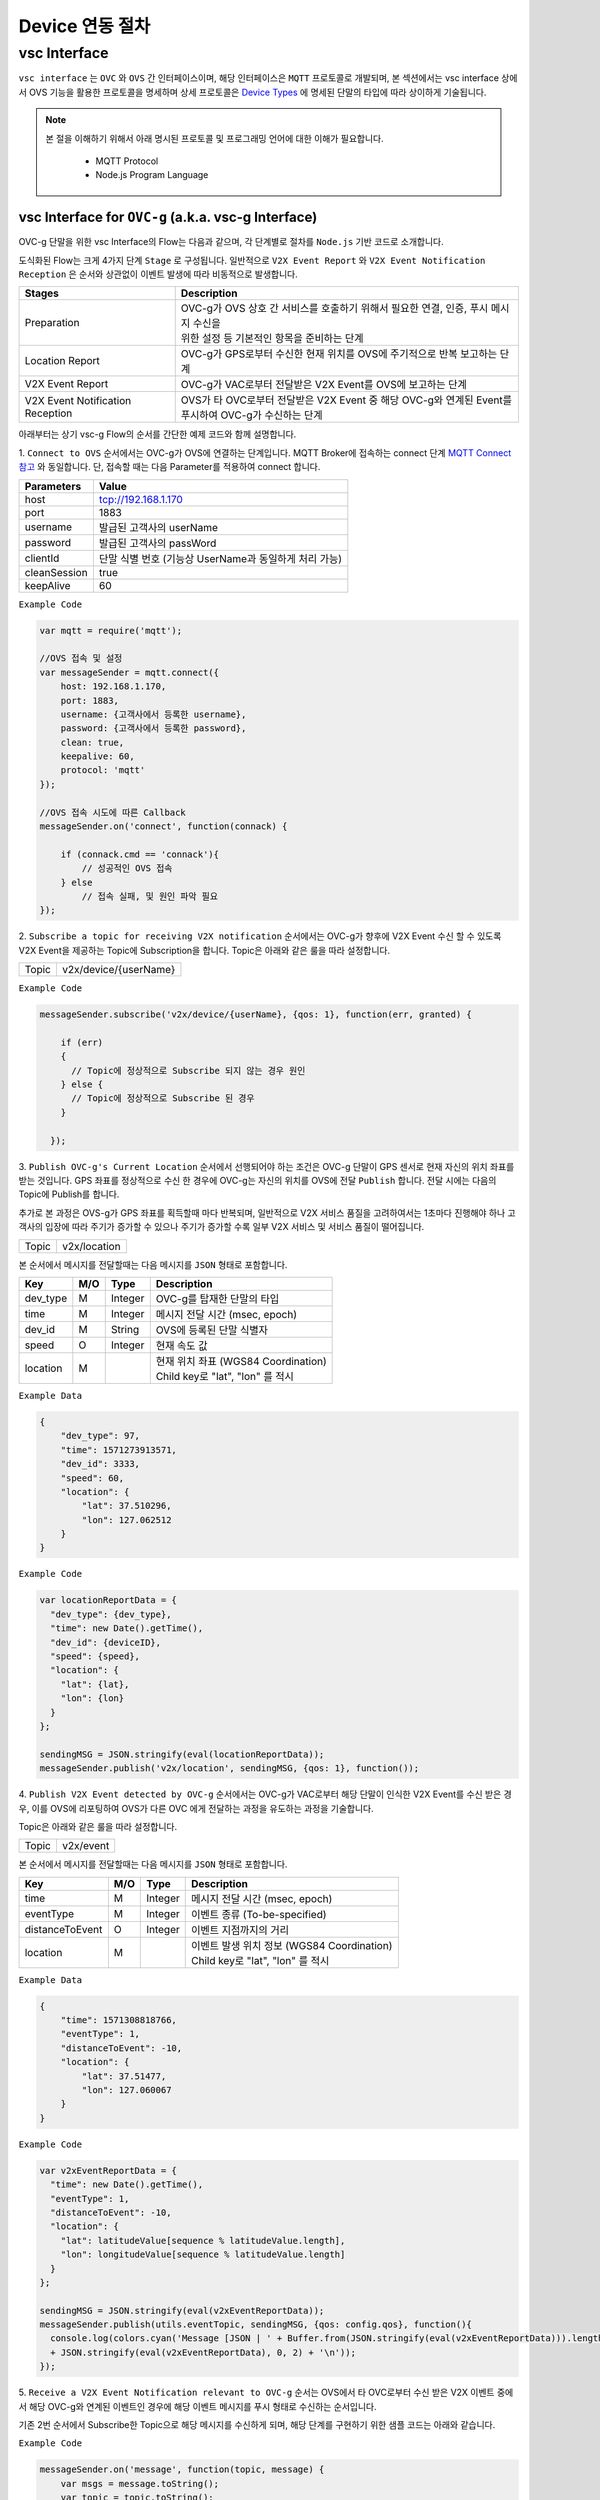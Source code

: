 .. |br| raw:: html

Device 연동 절차
=================


vsc Interface
-------------

``vsc interface`` 는 ``OVC`` 와  ``OVS`` 간 인터페이스이며, 
해당 인터페이스은 ``MQTT`` 프로토콜로 개발되며, 
본 섹션에서는 vsc interface 상에서 OVS 기능을 활용한 프로토콜을 명세하며 상세 프로토콜은 
`Device Types <https://ovs-document.readthedocs.io/en/latest/entity_architecture.html>`__ 에 명세된 단말의 타입에 따라 상이하게 기술됩니다.

.. note::
	
    본 절을 이해하기 위해서 아래 명시된 프로토콜 및 프로그래밍 언어에 대한 이해가 필요합니다.

        - MQTT Protocol
        - Node.js Program Language 



vsc Interface for ``OVC-g`` (a.k.a. vsc-g Interface)
~~~~~~~~~~~~~~~~~~~~~~~~~~~~~~~~~~~~~~~~~~~~~~~~~~~~

OVC-g 단말을 위한 vsc Interface의 Flow는 다음과 같으며, 각 단계별로 절차를 ``Node.js`` 기반 코드로 소개합니다.

.. image:: /images/interface_01.png
	:width: 100%
	:align: center


도식화된 Flow는 크게 4가지 단계 ``Stage`` 로 구성됩니다. 일반적으로 ``V2X Event Report`` 와 
``V2X Event Notification Reception`` 은 순서와 상관없이 이벤트 발생에 따라 비동적으로 발생합니다. 

================================  ===================================================================
Stages                            Description              
================================  ===================================================================
Preparation                       | OVC-g가 OVS 상호 간 서비스를 호출하기 위해서 필요한 연결, 인증, 푸시 메시지 수신을
                                  | 위한 설정 등 기본적인 항목을 준비하는 단계
Location Report                   | OVC-g가 GPS로부터 수신한 현재 위치를 OVS에 주기적으로 반복 보고하는 단계
V2X Event Report                  | OVC-g가 VAC로부터 전달받은 V2X Event를 OVS에 보고하는 단계
V2X Event Notification Reception  | OVS가 타 OVC로부터 전달받은 V2X Event 중 해당 OVC-g와 연계된 Event를 
                                  | 푸시하여 OVC-g가 수신하는 단계
================================  ===================================================================

아래부터는 상기 vsc-g Flow의 순서를 간단한 예제 코드와 함께 설명합니다.

1. 
``Connect to OVS`` 순서에서는 OVC-g가 OVS에 연결하는 단계입니다. MQTT Broker에 접속하는 connect 단계 
`MQTT Connect 참고 <https://www.hivemq.com/blog/mqtt-essentials-part-3-client-broker-connection-establishment/>`__ 와 동일합니다.
단, 접속할 때는 다음 Parameter를 적용하여 connect 합니다.

=============  =============================================
Parameters     Value
=============  =============================================
host           tcp://192.168.1.170
port           1883
username       발급된 고객사의 userName
password       발급된 고객사의 passWord
clientId       단말 식별 번호 (기능상 UserName과 동일하게 처리 가능)
cleanSession   true
keepAlive      60
=============  =============================================


``Example Code`` 

.. code-block:: javascript

    var mqtt = require('mqtt');

    //OVS 접속 및 설정 
    var messageSender = mqtt.connect({ 
        host: 192.168.1.170, 
        port: 1883, 
        username: {고객사에서 등록한 username},
        password: {고객사에서 등록한 password},
        clean: true,
        keepalive: 60,
        protocol: 'mqtt'
    });

    //OVS 접속 시도에 따른 Callback
    messageSender.on('connect', function(connack) {

        if (connack.cmd == 'connack'){
            // 성공적인 OVS 접속
        } else
            // 접속 실패, 및 원인 파악 필요
    });


2.
``Subscribe a topic for receiving V2X notification`` 순서에서는 
OVC-g가 향후에 V2X Event 수신 할 수 있도록 V2X Event을 제공하는 Topic에 Subscription을 합니다. 
Topic은 아래와 같은 룰을 따라 설정합니다.

=============  =============================================
Topic          v2x/device/{userName}
=============  =============================================

``Example Code`` 

.. code-block:: javascript

    messageSender.subscribe('v2x/device/{userName}, {qos: 1}, function(err, granted) {

        if (err)
        {
          // Topic에 정상적으로 Subscribe 되지 않는 경우 원인
        } else {
          // Topic에 정상적으로 Subscribe 된 경우       
        }
        
      });


3.
``Publish OVC-g's Current Location`` 순서에서 선행되어야 하는 조건은 OVC-g 단말이 GPS 센서로 현재 자신의 위치 좌표를 받는 것입니다. 
GPS 좌표를 정상적으로 수신 한 경우에 OVC-g는 자신의 위치를 OVS에 전달 ``Publish`` 합니다. 전달 시에는 다음의 Topic에 Publish를 합니다.

추가로 본 과정은 OVS-g가 GPS 좌표를 획득할때 마다 반복되며, 일반적으로 V2X 서비스 품질을 고려하여서는 1초마다 진행해야 하나 고객사의 입장에
따라 주기가 증가할 수 있으나 주기가 증가할 수록 일부 V2X 서비스 및 서비스 품질이 떨어집니다.

=============  =============================================
Topic          v2x/location
=============  =============================================

본 순서에서 메시지를 전달할때는 다음 메시지를 ``JSON`` 형태로 포함합니다.

=============  ====  ========  =============================================
Key            M/O   Type      Description
=============  ====  ========  =============================================
dev_type       M     Integer   OVC-g를 탑재한 단말의 타입
time           M     Integer   메시지 전달 시간 (msec, epoch)
dev_id         M     String    OVS에 등록된 단말 식별자
speed          O     Integer   현재 속도 값
location       M               | 현재 위치 좌표 (WGS84 Coordination)
                               | Child key로 "lat", "lon" 를 적시
=============  ====  ========  =============================================

``Example Data``

.. code-block:: json

    {
        "dev_type": 97,
        "time": 1571273913571,
        "dev_id": 3333,
        "speed": 60,
        "location": {
            "lat": 37.510296,
            "lon": 127.062512
        }
    }

``Example Code``

.. code-block:: javascript

  var locationReportData = {
    "dev_type": {dev_type},
    "time": new Date().getTime(),
    "dev_id": {deviceID},
    "speed": {speed},
    "location": {
      "lat": {lat},
      "lon": {lon}
    }
  };

  sendingMSG = JSON.stringify(eval(locationReportData));
  messageSender.publish('v2x/location', sendingMSG, {qos: 1}, function());

4. ``Publish V2X Event detected by OVC-g`` 순서에서는 OVC-g가 VAC로부터 
해당 단말이 인식한 V2X Event를 수신 받은 경우, 이를 OVS에 리포팅하여 OVS가 다른 OVC 에게 전달하는 과정을 유도하는 과정을 기술합니다.

Topic은 아래와 같은 룰을 따라 설정합니다.

=============  =============================================
Topic          v2x/event
=============  =============================================

본 순서에서 메시지를 전달할때는 다음 메시지를 ``JSON`` 형태로 포함합니다.

================  ====  ========  =============================================
Key               M/O   Type      Description
================  ====  ========  =============================================
time              M     Integer   메시지 전달 시간 (msec, epoch)
eventType         M     Integer   이벤트 종류 (To-be-specified)
distanceToEvent   O     Integer   이벤트 지점까지의 거리
location          M               | 이벤트 발생 위치 정보 (WGS84 Coordination)
                                  | Child key로 "lat", "lon" 를 적시
================  ====  ========  =============================================

``Example Data``

.. code-block:: json

    {
        "time": 1571308818766,
        "eventType": 1,
        "distanceToEvent": -10,
        "location": {
            "lat": 37.51477,
            "lon": 127.060067
        }
    }

``Example Code``

.. code-block:: javascript

  var v2xEventReportData = {
    "time": new Date().getTime(),
    "eventType": 1,
    "distanceToEvent": -10,
    "location": {
      "lat": latitudeValue[sequence % latitudeValue.length],
      "lon": longitudeValue[sequence % latitudeValue.length]
    } 
  };

  sendingMSG = JSON.stringify(eval(v2xEventReportData));
  messageSender.publish(utils.eventTopic, sendingMSG, {qos: config.qos}, function(){
    console.log(colors.cyan('Message [JSON | ' + Buffer.from(JSON.stringify(eval(v2xEventReportData))).length + ' Bytes] : ' 
    + JSON.stringify(eval(v2xEventReportData), 0, 2) + '\n'));
  });


5. ``Receive a V2X Event Notification relevant to OVC-g`` 순서는 OVS에서 타 OVC로부터 수신 받은 V2X 이벤트 중에서 
해당 OVC-g와 연계된 이벤트인 경우에 해당 이벤트 메시지를 푸시 형태로 수신하는 순서입니다. 

기존 2번 순서에서 Subscribe한 Topic으로 해당 메시지를 수신하게 되며, 해당 단계를 구현하기 위한 샘플 코드는 아래와 같습니다.

``Example Code``

.. code-block:: javascript

    messageSender.on('message', function(topic, message) {
        var msgs = message.toString();
        var topic = topic.toString();
        var requestId = topic.toString().split('/')[5];

        // 수신한 V2X 메시지 로그 출력
        if (msgs != null){      
        console.log(colors.magenta(' == Receive the OVS event Message from OVS == ') + '\n');
        console.log(colors.magenta('Topic :' + topic + '\n' 
        + 'Message : ' + JSON.stringify(JSON.parse(msgs), 0, 2) + '\n'));

        // 수신한 메시지 처리 결과를 OVS에 보고하는 함수 호출 
        // 상기 함수는 다음 단계와 연계됨
        responseOVSEventMsg(requestId);
        }
    });

6. ``Publish the result of the notifcation message handling`` 순서는 OVC에서 5번째 순서에서 수신한 이벤트를 
처리한 결과를 OVS로 송신하는 순서입니다. 본 순서는 향후 OVSE를 활용하는 고객사들께서 V2X 서비스 통계 자료 제공에 중요한 과정입니다.

OVS에서 발송한 메시지의 처리 결과를 일정 시간(To-be-specified) 내 수신하지 못하면 정상 처리가 안된 것으로 간주합니다. 

처리 결과 코드 (To-be-specified)

``Example Code``

.. code-block:: javascript

  function responseOVSEventMsg(arg){

      var sendingMessageObj = {
        "results" : 2000
      };

      var sendingMessageJSON = JSON.stringify(sendingMessageObj, 0, 2);

      messageSender.publish(utils.eventAckTopic, sendingMessageJSON, {qos: config.qos}, function() {      
        console.log(colors.magenta(' == Successfully sending a ACK message to OVS == ') + '\n');
        console.log(colors.cyan('Message : ' + sendingMessageJSON) + '\n');
      });     
  }



vsc Interface for ``OVC-m``
~~~~~~~~~~~~~~~~~~~~~~~~~~~




